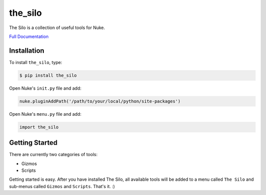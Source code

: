 the_silo
========

.. image:: https://img.shields.io/pypi/l/the_silo.svg
    :target: https://pypi.python.org/pypi/the_silo
.. image:: https://img.shields.io/pypi/pyversions/the_silo.svg
    :target: https://pypi.python.org/pypi/the_silo
.. image:: https://img.shields.io/pypi/v/the_silo.svg
    :target: https://pypi.python.org/pypi/the_silo
.. image:: https://img.shields.io/pypi/wheel/the_silo.svg
    :target: https://pypi.python.org/pypi/the_silo
.. image:: https://readthedocs.org/projects/the_silo/badge/?version=latest
    :target: https://readthedocs.org/projects/the-silo/?badge=latest

The Silo is a collection of useful tools for Nuke.

`Full Documentation`_

Installation
------------

To install ``the_silo``, type:

.. code-block:: bash

    $ pip install the_silo

Open Nuke's ``init.py`` file and add:

.. code-block:: python

    nuke.pluginAddPath('/path/to/your/local/python/site-packages')

Open Nuke's ``menu.py`` file and add:

.. code-block:: python

    import the_silo

Getting Started
---------------

There are currently two categories of tools:

- Gizmos
- Scripts

Getting started is easy. After you have installed The Silo, all available tools
will be added to a menu called ``The Silo`` and sub-menus called ``Gizmos`` and
``Scripts``. That's it. :)

.. _Full Documentation: http://the-silo.readthedocs.io/en/latest/
